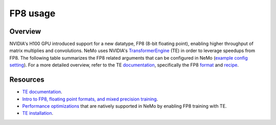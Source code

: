 FP8 usage
=========

Overview
^^^^^^^^

NVIDIA's H100 GPU introduced support for a new datatype, FP8 (8-bit floating point), enabling higher throughput of matrix multiplies and convolutions. NeMo uses NVIDIA's `TransformerEngine <https://github.com/NVIDIA/TransformerEngine>`_ (TE) in order to leverage speedups from FP8. The following table summarizes the FP8 related arguments that can be configured in NeMo (`example config setting <https://github.com/NVIDIA/NeMo/blob/2e1814c9f031ad2aeeebad44597365e97253d2c4/examples/nlp/language_modeling/conf/megatron_gpt_config.yaml/#L192-L200>`_). For a more detailed overview, refer to the TE `documentation <https://docs.nvidia.com/deeplearning/transformer-engine/user-guide/index.html>`_, specifically the FP8 `format <https://docs.nvidia.com/deeplearning/transformer-engine/user-guide/api/common.html#transformer_engine.common.recipe.Format>`_ and `recipe <https://docs.nvidia.com/deeplearning/transformer-engine/user-guide/api/common.html#transformer_engine.common.recipe.DelayedScaling>`_.

.. list-table:: FP8 arguments
   :widths: 25 25 50
   :header-rows: 1

   * - Argument
     - Description
   * - transformer_engine
     - Boolean argument that needs to be set in order to enable TE and related functionality. All following arguments are ignored if this is not set to True.
   * - fp8
     - Enables FP8 training. For transformer networks, the QKV, projection, FC1, and FC2 matrix multiplications are executed using the 4th generation H100 tensor cores with FP8 support.
   * - fp8_e4m3
     - Training recipe format for FP8. Activations, weights, and gradient tensors use the E4M3 format.
   * - fp8_hybrid
     - Training recipe format for FP8. Activations and weight tensors use the E4M3 format, whereas gradient use the E5M2 format to satisfy the additional dynamic range requirement for backward tensors. This is the default setting.
   * - fp8_margin
     - The scaling factor for FP8 tensors can be shifted by a factor of $2 ^ {margin}$ using this argument.
   * - fp8_amax_history_len
     - Window size for the amax history. This many instances of most recent amaxes (absolute max) are stored per tensor.
   * - fp8_amax_compute_algo
     - "max" or "most_recent". Specifies how to choose an amax from the given history.
   * - reduce_amax
     - Whether or not to perform an allreduce on the amax (absolute max) values for the FP8 tensors. Since the amax is directly used to compute the scaling factor for FP8 tensors, setting this ensures that the scaling factors for a tensor remain synchronized across devices in multi-GPU training configurations.
   * - fp8_params
     - Whether or not to store module level parameters in FP8. Setting this may result in a lower memory consumption since this eliminates the need to store a copy of weights in higher precision (> half) for cases in which these are maintained externally anyway, such as master parameters in the optimizer. For details, refer to the `fp8_model_init <https://docs.nvidia.com/deeplearning/transformer-engine/user-guide/api/pytorch.html#transformer_engine.pytorch.fp8_model_init>`_ API in TE.

Resources
^^^^^^^^^

- `TE documentation <https://docs.nvidia.com/deeplearning/transformer-engine/user-guide/index.html>`_.
- `Intro to FP8, floating point formats, and mixed precision training <https://docs.nvidia.com/deeplearning/transformer-engine/user-guide/examples/fp8_primer.html#Introduction-to-FP8>`_.
- `Performance optimizations <https://docs.nvidia.com/deeplearning/transformer-engine/user-guide/examples/advanced_optimizations.html>`_ that are natively supported in NeMo by enabling FP8 training with TE.
- `TE installation <https://docs.nvidia.com/deeplearning/transformer-engine/user-guide/installation.html>`_.
